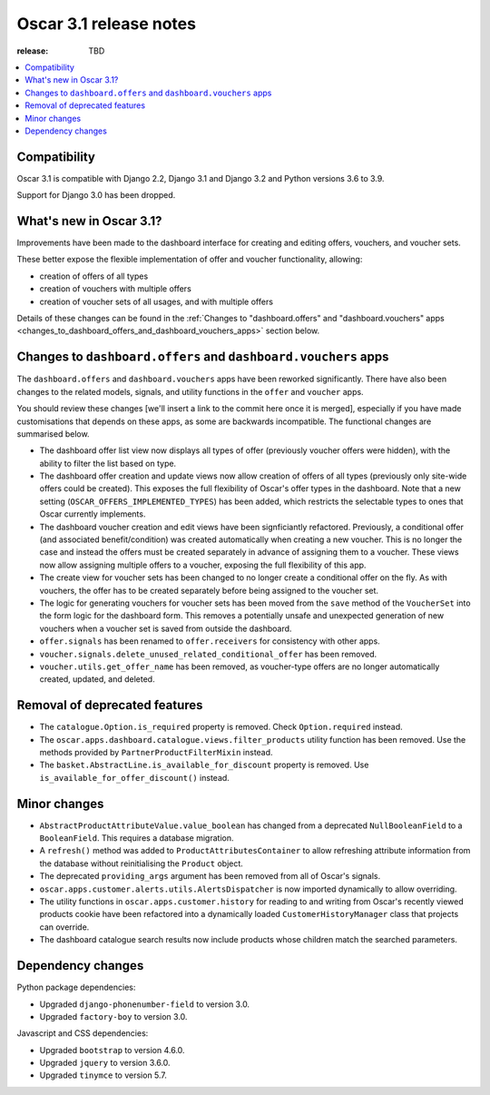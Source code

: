 =======================
Oscar 3.1 release notes
=======================

:release: TBD

.. contents::
    :local:
    :depth: 1


.. _compatibility_of_3.1:

Compatibility
~~~~~~~~~~~~~

Oscar 3.1 is compatible with Django 2.2, Django 3.1 and Django 3.2 and Python versions 3.6 to 3.9.

Support for Django 3.0 has been dropped.


.. _new_in_3.1:

What's new in Oscar 3.1?
~~~~~~~~~~~~~~~~~~~~~~~~

Improvements have been made to the dashboard interface for creating and editing offers, vouchers, and voucher sets.

These better expose the flexible implementation of offer and voucher functionality, allowing:

- creation of offers of all types
- creation of vouchers with multiple offers
- creation of voucher sets of all usages, and with multiple offers

Details of these changes can be found in the :ref:`Changes to "dashboard.offers" and "dashboard.vouchers" apps
<changes_to_dashboard_offers_and_dashboard_vouchers_apps>` section below.

.. _changes_to_dashboard_offers_and_dashboard_vouchers_apps:

Changes to ``dashboard.offers`` and ``dashboard.vouchers`` apps
~~~~~~~~~~~~~~~~~~~~~~~~~~~~~~~~~~~~~~~~~~~~~~~~~~~~~~~~~~~~~~~

The ``dashboard.offers`` and ``dashboard.vouchers`` apps have been reworked significantly. There have also been changes
to the related models, signals, and utility functions in the ``offer`` and ``voucher`` apps.

You should review these changes [we'll insert a link to the commit here once it is merged], especially if you have made customisations that depends on these apps, as some are backwards incompatible. The functional changes are summarised below.

- The dashboard offer list view now displays all types of offer (previously voucher offers were hidden), with the
  ability to filter the list based on type.

- The dashboard offer creation and update views now allow creation of offers of all types (previously only site-wide
  offers could be created). This exposes the full flexibility of Oscar's offer types in the dashboard. Note that a new
  setting (``OSCAR_OFFERS_IMPLEMENTED_TYPES``) has been added, which restricts the selectable types to ones that Oscar
  currently implements.

- The dashboard voucher creation and edit views have been signficiantly refactored. Previously, a conditional offer
  (and associated benefit/condition) was created automatically when creating a new voucher. This is no longer the case
  and instead the offers must be created separately in advance of assigning them to a voucher. These views now allow
  assigning multiple offers to a voucher, exposing the full flexibility of this app.

- The create view for voucher sets has been changed to no longer create a conditional offer on the fly. As with
  vouchers, the offer has to be created separately before being assigned to the voucher set.

- The logic for generating vouchers for voucher sets has been moved from the ``save`` method of the ``VoucherSet`` into
  the form logic for the dashboard form. This removes a potentially unsafe and unexpected generation of new vouchers
  when a voucher set is saved from outside the dashboard.

- ``offer.signals`` has been renamed to ``offer.receivers`` for consistency with other apps.

- ``voucher.signals.delete_unused_related_conditional_offer`` has been removed.

- ``voucher.utils.get_offer_name`` has been removed, as voucher-type offers are no longer automatically created,
  updated, and deleted.


.. _removal_of_deprecated_features_in_3.1:

Removal of deprecated features
~~~~~~~~~~~~~~~~~~~~~~~~~~~~~~

- The ``catalogue.Option.is_required`` property is removed. Check ``Option.required`` instead.

- The ``oscar.apps.dashboard.catalogue.views.filter_products`` utility function has been removed. Use the
  methods provided by ``PartnerProductFilterMixin`` instead.

- The ``basket.AbstractLine.is_available_for_discount`` property is removed. Use ``is_available_for_offer_discount()``
  instead.

.. _minor_changes_in_3.1:

Minor changes
~~~~~~~~~~~~~

- ``AbstractProductAttributeValue.value_boolean`` has changed from a deprecated ``NullBooleanField`` to a
  ``BooleanField``. This requires a database migration.

- A ``refresh()`` method was added to ``ProductAttributesContainer`` to allow refreshing attribute information
  from the database without reinitialising the ``Product`` object.

- The deprecated ``providing_args`` argument has been removed from all of Oscar's signals.

- ``oscar.apps.customer.alerts.utils.AlertsDispatcher`` is now imported dynamically to allow overriding.

- The utility functions in ``oscar.apps.customer.history`` for reading to and writing from Oscar's recently
  viewed products cookie have been refactored into a dynamically loaded ``CustomerHistoryManager`` class that
  projects can override.

- The dashboard catalogue search results now include products whose children match the searched parameters.


.. _dependency_changes_in_3.1:

Dependency changes
~~~~~~~~~~~~~~~~~~

Python package dependencies:

- Upgraded ``django-phonenumber-field`` to version 3.0.
- Upgraded ``factory-boy`` to version 3.0.

Javascript and CSS dependencies:

- Upgraded ``bootstrap`` to version 4.6.0.
- Upgraded ``jquery`` to version 3.6.0.
- Upgraded ``tinymce`` to version 5.7.
